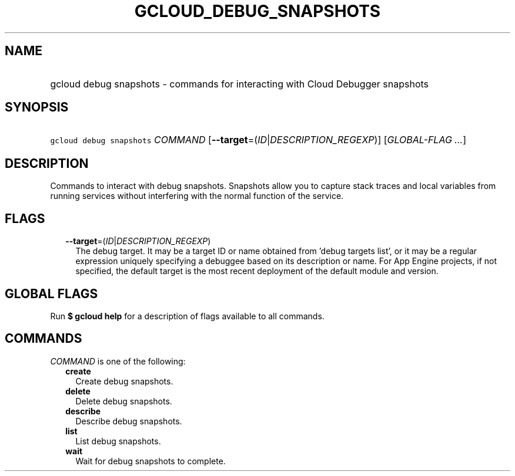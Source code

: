 
.TH "GCLOUD_DEBUG_SNAPSHOTS" 1



.SH "NAME"
.HP
gcloud debug snapshots \- commands for interacting with Cloud Debugger snapshots



.SH "SYNOPSIS"
.HP
\f5gcloud debug snapshots\fR \fICOMMAND\fR [\fB\-\-target\fR=(\fIID\fR|\fIDESCRIPTION_REGEXP\fR)] [\fIGLOBAL\-FLAG\ ...\fR]



.SH "DESCRIPTION"

Commands to interact with debug snapshots. Snapshots allow you to capture stack
traces and local variables from running services without interfering with the
normal function of the service.



.SH "FLAGS"

.RS 2m
.TP 2m
\fB\-\-target\fR=(\fIID\fR|\fIDESCRIPTION_REGEXP\fR)
The debug target. It may be a target ID or name obtained from 'debug targets
list', or it may be a regular expression uniquely specifying a debuggee based on
its description or name. For App Engine projects, if not specified, the default
target is the most recent deployment of the default module and version.



.RE
.sp

.SH "GLOBAL FLAGS"

Run \fB$ gcloud help\fR for a description of flags available to all commands.



.SH "COMMANDS"

\f5\fICOMMAND\fR\fR is one of the following:

.RS 2m
.TP 2m
\fBcreate\fR
Create debug snapshots.

.TP 2m
\fBdelete\fR
Delete debug snapshots.

.TP 2m
\fBdescribe\fR
Describe debug snapshots.

.TP 2m
\fBlist\fR
List debug snapshots.

.TP 2m
\fBwait\fR
Wait for debug snapshots to complete.
.RE
.sp

